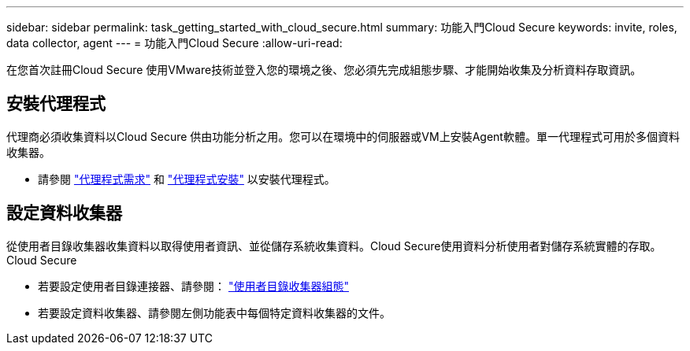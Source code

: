 ---
sidebar: sidebar 
permalink: task_getting_started_with_cloud_secure.html 
summary: 功能入門Cloud Secure 
keywords: invite, roles, data collector, agent 
---
= 功能入門Cloud Secure
:allow-uri-read: 


在您首次註冊Cloud Secure 使用VMware技術並登入您的環境之後、您必須先完成組態步驟、才能開始收集及分析資料存取資訊。



== 安裝代理程式

代理商必須收集資料以Cloud Secure 供由功能分析之用。您可以在環境中的伺服器或VM上安裝Agent軟體。單一代理程式可用於多個資料收集器。

* 請參閱 link:concept_cs_agent_requirements.html["代理程式需求"] 和 link:task_cs_add_agent.html["代理程式安裝"] 以安裝代理程式。




== 設定資料收集器

從使用者目錄收集器收集資料以取得使用者資訊、並從儲存系統收集資料。Cloud Secure使用資料分析使用者對儲存系統實體的存取。Cloud Secure

* 若要設定使用者目錄連接器、請參閱： link:task_config_user_dir_connect.html["使用者目錄收集器組態"]
* 若要設定資料收集器、請參閱左側功能表中每個特定資料收集器的文件。

